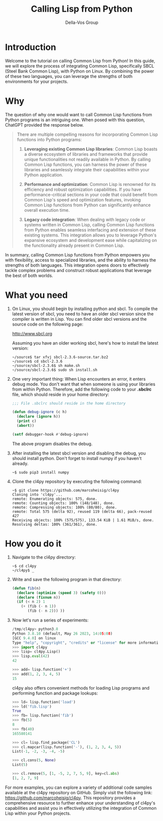 #+Title: Calling Lisp from Python
#+Author: Della-Vos Group
#+Options: toc:t

* Introduction

Welcome to the tutorial on calling Common Lisp from Python! In this
guide, we will explore the process of integrating Common Lisp,
specifically SBCL (Steel Bank Common Lisp), with Python on Linux. By
combining the power of these two languages, you can leverage the
strengths of both environments for your projects.

* Why

  The question of why one would want to call Common Lisp functions
  from Python programs is an intriguing one. When posed with this question,
ChatGPT provided the response below.

#+begin_quote
There are multiple compelling reasons for incorporating Common Lisp
functions into Python programs:

1. *Leveraging existing Common Lisp libraries*: Common Lisp boasts a
   diverse ecosystem of libraries and frameworks that provide unique
   functionalities not readily available in Python. By calling Common
   Lisp functions, you can harness the power of these libraries and
   seamlessly integrate their capabilities within your Python
   application.

2. *Performance and optimization*: Common Lisp is renowned for its
   efficiency and robust optimization capabilities. If you have
   performance-critical sections in your code that could benefit from
   Common Lisp's speed and optimization features, invoking Common Lisp
   functions from Python can significantly enhance overall execution
   time.

3. *Legacy code integration*: When dealing with legacy code or systems
   written in Common Lisp, calling Common Lisp functions from Python
   enables seamless interfacing and extension of these existing
   systems. This integration allows you to leverage Python's expansive
   ecosystem and development ease while capitalizing on the
   functionality already present in Common Lisp.
#+end_quote

In summary, calling Common Lisp functions from Python empowers you
with flexibility, access to specialized libraries, and the ability to
harness the strengths of both languages. This integration opens doors
to effectively tackle complex problems and construct robust
applications that leverage the best of both worlds.
* What you need
   
1. On Linux, you should begin by installing python and sbcl. To
   compile the latest version of sbcl, you need to have an older sbcl
   version since the compiler is written in Lisp. You can find older
   sbcl versions and the source code on the following page:

   http://www.sbcl.org

   Assuming you have an older working sbcl, here's how to install the latest version:

   #+begin_src shell
   ~/source$ tar xfvj sbcl-2.3.6-source.tar.bz2
   ~/source$ cd sbcl-2.3.6
   ~/source/sbcl-2.3.6$ sh make.sh
   ~/source/sbcl-2.3.6$ sudo sh install.sh
   #+end_src

2. One very important thing: When Lisp encounters an error, it enters
   debug mode. You don't want that when someone is using your
   libraries from within Python. Therefore, add the following code to
   your *.sbclrc* file, which should reside in your home directory:

 #+begin_src lisp
   ;;; File .sbclrc should reside in the home directory
   
   (defun debug-ignore (c h)
     (declare (ignore h))
     (print c)
     (abort))
   
   (setf debugger-hook #'debug-ignore)
 #+end_src

 The above program disables the debug.

3. After installing the latest sbcl version and disabling the debug,
    you should install python. Don't forget to install numpy if you
    haven't already.

    #+begin_src shell
    ~$ sudo pip3 install numpy
    #+end_src

4. Clone the cl4py repository by executing the following command:

 #+begin_src shell
 ~$ git clone https://github.com/marcoheisig/cl4py
 Cloning into 'cl4py'...
 remote: Enumerating objects: 575, done.
 remote: Counting objects: 100% (148/148), done.
 remote: Compressing objects: 100% (80/80), done.
 remote: Total 575 (delta 92), reused 119 (delta 66), pack-reused 427
 Receiving objects: 100% (575/575), 133.54 KiB | 1.61 MiB/s, done.
 Resolving deltas: 100% (361/361), done.
 #+end_src

* How you do it
  
1. Navigate to the cl4py directory:

 #+begin_src shell
 ~$ cd cl4py
 ~/cl4py$ _
 #+end_src

6. Write and save the following program in that directory:

 #+begin_src lisp
 (defun fib(n)
   (declare (optimize (speed 3) (safety 0)))
   (declare (fixnum n))
   (if (< n 2) 1
     (+ (fib (- n 1))
        (fib (- n 2))) ))
 #+end_src
3. Now let's run a series of experiments:
 #+begin_src python
   /tmp/cl4py> python3.8
   Python 3.8.10 (default, May 26 2023, 14:05:08) 
   [GCC 9.4.0] on linux
   Type "help", "copyright", "credits" or "license" for more information.
   >>> import cl4py
   >>> lisp= cl4py.Lisp()
   >>> lisp.eval(42)
   42
   
   >>> add= lisp.function('+')
   >>> add(1, 2, 3, 4, 5)
   15
 #+end_src
 cl4py also offers convenient methods for loading Lisp programs and performing function and package lookups:
 #+begin_src python
   >>> ld= lisp.function('load')
   >>> ld('fib.lisp')
   True
   >>> fb= lisp.function('fib')
   >>> fb(5)
   8
   >>> fb(40)
   165580141
   
   >>> cl= lisp.find_package('CL')
   >>> cl.mapcar(lisp.function('-'), (1, 2, 3, 4, 5))
   List(-1, -2, -3, -4, -5)
   
   >>> cl.cons(5, None)
   List(5)
   
   >>> cl.remove(5, [1, -5, 2, 7, 5, 9], key=cl.abs)
   [1, 2, 7, 9]
 #+end_src

For more examples, you can explore a variety of additional code
samples available at the cl4py repository on GitHub. Simply visit the
following link: https://github.com/marcoheisig/cl4py. This repository
provides a comprehensive resource to further enhance your
understanding of cl4py's capabilities and assist you in effectively
utilizing the integration of Common Lisp within your Python projects.
